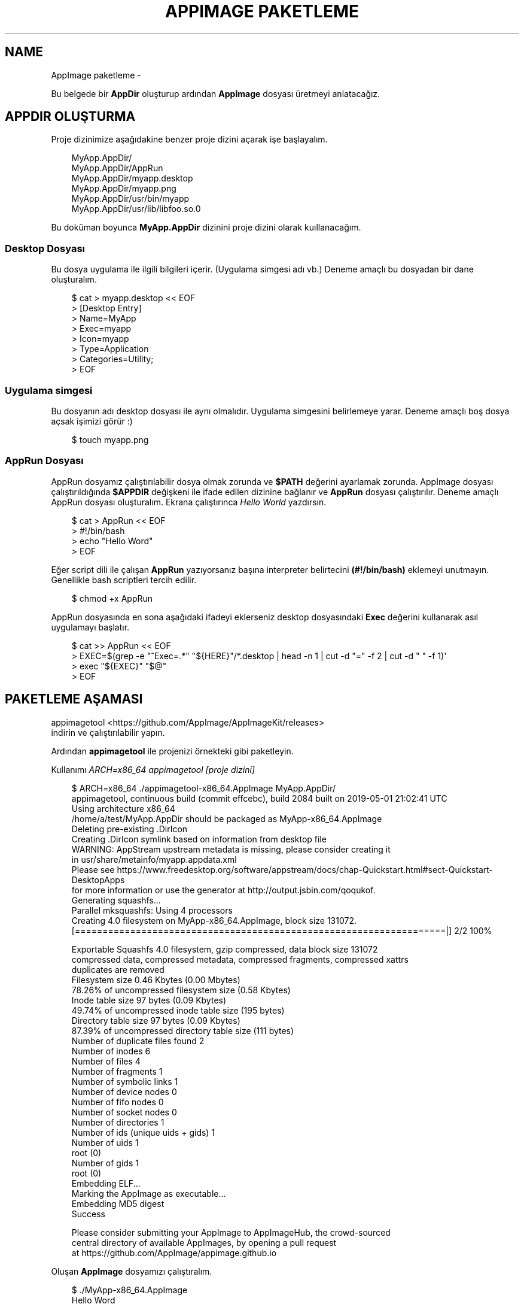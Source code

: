 .\" Man page generated from reStructuredText.
.
.
.nr rst2man-indent-level 0
.
.de1 rstReportMargin
\\$1 \\n[an-margin]
level \\n[rst2man-indent-level]
level margin: \\n[rst2man-indent\\n[rst2man-indent-level]]
-
\\n[rst2man-indent0]
\\n[rst2man-indent1]
\\n[rst2man-indent2]
..
.de1 INDENT
.\" .rstReportMargin pre:
. RS \\$1
. nr rst2man-indent\\n[rst2man-indent-level] \\n[an-margin]
. nr rst2man-indent-level +1
.\" .rstReportMargin post:
..
.de UNINDENT
. RE
.\" indent \\n[an-margin]
.\" old: \\n[rst2man-indent\\n[rst2man-indent-level]]
.nr rst2man-indent-level -1
.\" new: \\n[rst2man-indent\\n[rst2man-indent-level]]
.in \\n[rst2man-indent\\n[rst2man-indent-level]]u
..
.TH "APPIMAGE PAKETLEME" "" "" ""
.SH NAME
AppImage paketleme \- 
.sp
Bu belgede bir \fBAppDir\fP oluşturup ardından \fBAppImage\fP dosyası üretmeyi anlatacağız.
.SH APPDIR OLUŞTURMA
.sp
Proje dizinimize aşağıdakine benzer proje dizini açarak işe başlayalım.
.INDENT 0.0
.INDENT 3.5
.sp
.EX
MyApp.AppDir/
MyApp.AppDir/AppRun
MyApp.AppDir/myapp.desktop
MyApp.AppDir/myapp.png
MyApp.AppDir/usr/bin/myapp
MyApp.AppDir/usr/lib/libfoo.so.0
.EE
.UNINDENT
.UNINDENT
.sp
Bu doküman boyunca \fBMyApp.AppDir\fP dizinini proje dizini olarak kuıllanacağım.
.SS Desktop Dosyası
.sp
Bu dosya uygulama ile ilgili bilgileri içerir. (Uygulama simgesi adı vb.) Deneme amaçlı bu dosyadan bir dane oluşturalım.
.INDENT 0.0
.INDENT 3.5
.sp
.EX
$ cat > myapp.desktop << EOF
> [Desktop Entry]
> Name=MyApp
> Exec=myapp
> Icon=myapp
> Type=Application
> Categories=Utility;
> EOF
.EE
.UNINDENT
.UNINDENT
.SS Uygulama simgesi
.sp
Bu dosyanın adı desktop dosyası ile aynı olmalıdır. Uygulama simgesini belirlemeye yarar. Deneme amaçlı boş dosya açsak işimizi görür :)
.INDENT 0.0
.INDENT 3.5
.sp
.EX
$ touch myapp.png
.EE
.UNINDENT
.UNINDENT
.SS AppRun Dosyası
.sp
AppRun dosyamız çalıştırılabilir dosya olmak zorunda ve \fB$PATH\fP değerini ayarlamak zorunda. AppImage dosyası çalıştırıldığında \fB$APPDIR\fP değişkeni ile ifade edilen dizinine bağlanır ve \fBAppRun\fP dosyası çalıştırılır. Deneme amaçlı AppRun dosyası oluşturalım. Ekrana çalıştırınca \fIHello World\fP yazdırsın.
.INDENT 0.0
.INDENT 3.5
.sp
.EX
$ cat > AppRun << EOF
> #!/bin/bash
> echo \(dqHello Word\(dq
> EOF
.EE
.UNINDENT
.UNINDENT
.sp
Eğer script dili ile çalışan \fBAppRun\fP yazıyorsanız başına interpreter belirtecini \fB(#!/bin/bash)\fP eklemeyi unutmayın. Genellikle bash scriptleri tercih edilir.
.INDENT 0.0
.INDENT 3.5
.sp
.EX
$ chmod +x AppRun
.EE
.UNINDENT
.UNINDENT
.sp
AppRun dosyasında en sona aşağıdaki ifadeyi eklerseniz desktop dosyasındaki \fBExec\fP değerini kullanarak asıl uygulamayı başlatır.
.INDENT 0.0
.INDENT 3.5
.sp
.EX
$ cat >> AppRun << EOF
> EXEC=$(grep \-e \(dq^Exec=.*\(dq \(dq${HERE}\(dq/*.desktop | head \-n 1 | cut \-d \(dq=\(dq \-f 2 | cut \-d \(dq \(dq \-f 1)\(aq
> exec \(dq${EXEC}\(dq \(dq$@\(dq
> EOF
.EE
.UNINDENT
.UNINDENT
.SH PAKETLEME AŞAMASI
.sp
appimagetool <https://github.com/AppImage/AppImageKit/releases>
 indirin ve çalıştırılabilir yapın.
.sp
Ardından \fBappimagetool\fP ile projenizi örnekteki gibi paketleyin.
.sp
Kullanımı \fIARCH=x86_64 appimagetool [proje dizini]\fP
.INDENT 0.0
.INDENT 3.5
.sp
.EX
$ ARCH=x86_64 \&./appimagetool\-x86_64.AppImage MyApp.AppDir/
appimagetool, continuous build (commit effcebc), build 2084 built on 2019\-05\-01 21:02:41 UTC
Using architecture x86_64
/home/a/test/MyApp.AppDir should be packaged as MyApp\-x86_64.AppImage
Deleting pre\-existing \&.DirIcon
Creating \&.DirIcon symlink based on information from desktop file
WARNING: AppStream upstream metadata is missing, please consider creating it
         in usr/share/metainfo/myapp.appdata.xml
         Please see https://www.freedesktop.org/software/appstream/docs/chap\-Quickstart.html#sect\-Quickstart\-DesktopApps
         for more information or use the generator at http://output.jsbin.com/qoqukof.
Generating squashfs...
Parallel mksquashfs: Using 4 processors
Creating 4\&.0 filesystem on MyApp\-x86_64.AppImage, block size 131072\&.
[===================================================================|] 2/2 100%

Exportable Squashfs 4\&.0 filesystem, gzip compressed, data block size 131072
    compressed data, compressed metadata, compressed fragments, compressed xattrs
    duplicates are removed
Filesystem size 0\&.46 Kbytes (0\&.00 Mbytes)
    78\&.26% of uncompressed filesystem size (0\&.58 Kbytes)
Inode table size 97 bytes (0\&.09 Kbytes)
    49\&.74% of uncompressed inode table size (195 bytes)
Directory table size 97 bytes (0\&.09 Kbytes)
    87\&.39% of uncompressed directory table size (111 bytes)
Number of duplicate files found 2
Number of inodes 6
Number of files 4
Number of fragments 1
Number of symbolic links  1
Number of device nodes 0
Number of fifo nodes 0
Number of socket nodes 0
Number of directories 1
Number of ids (unique uids + gids) 1
Number of uids 1
    root (0)
Number of gids 1
    root (0)
Embedding ELF...
Marking the AppImage as executable...
Embedding MD5 digest
Success

Please consider submitting your AppImage to AppImageHub, the crowd\-sourced
central directory of available AppImages, by opening a pull request
at https://github.com/AppImage/appimage.github.io
.EE
.UNINDENT
.UNINDENT
.sp
Oluşan \fBAppImage\fP dosyamızı çalıştıralım.
.INDENT 0.0
.INDENT 3.5
.sp
.EX
$ \&./MyApp\-x86_64.AppImage
Hello Word
.EE
.UNINDENT
.UNINDENT
.SH APPIMAGE PAKETI IÇIN ÖNEMLI NOTLAR
.SS Hardcoded konumlar
.sp
İkili dosyalarda hardcoded konum bulunmamalı. Eğer bulunuyorsa yama atılmalı.
.sp
Aşağıdaki komutla hardcoded konum var mı öğrenebiliriz:
.INDENT 0.0
.INDENT 3.5
.sp
.EX
$ strings MyApp.AppDir/usr/bin/myapp | grep /usr
.EE
.UNINDENT
.UNINDENT
.sp
Aşağıdaki komutla yama atabiliriz:
.INDENT 0.0
.INDENT 3.5
.sp
.EX
$ sed \-i \-e \(aqs#/usr#././#g\(aq MyApp.AppDir/usr/bin/myapp
.EE
.UNINDENT
.UNINDENT
.sp
Burada ././ 4 karakterlidir (/usr ile aynı uzunlukta) ve burası anlamına gelmektedir. Farklı bir konumu tarif ettirmeyiniz.
.SS GLib şemaları
.sp
Uygulamanız eğer \fBglib şeması\fP içeriyorsa \fBAppRun\fP dosyanızda şema konumunu tanımlamalısınız. Ayrıca paketlemeden önce şemayı derlemeniz gerekmektedir.
.sp
Aşağıdaki ifadeyi \fBAppRun\fP içerisine yazın:
.INDENT 0.0
.INDENT 3.5
.sp
.EX
$ cat >> AppRun << EOF
> export GSETTINGS_SCHEMA_DIR=\(dq${HERE}/usr/share/glib\-2.0/schemas/${GSETTINGS_SCHEMA_DIR:+:$GSETTINGS_SCHEMA_DIR}\(dq
> EOF
.EE
.UNINDENT
.UNINDENT
.sp
\fBglib şemasını\fP derlemek için aşağıdaki komutu kullanın:
.INDENT 0.0
.INDENT 3.5
.sp
.EX
$ glib\-compile\-schemas MyApp.AppDir/usr/share/glib\-2.0/schemas/
.EE
.UNINDENT
.UNINDENT
.SS Bazı gerekli çevresel değişkenler
.sp
Uygulamaların düzgün çalışabilmesi için \fBLD_LIBRARY_PATH\fP \fBPATH\fP \fBPYTHON_PATH\fP değişkenlerinin ayarlanması gerekir. Aşağıdaki ifadeyi \fBAppRun\fP içerisine yazın:
.INDENT 0.0
.INDENT 3.5
.sp
.EX
$ cat >> AppRun << EOF
> export SELF=$(readlink \-f \(dq$0\(dq)
> export HERE=${SELF%/*}
> export LD_LIBRARY_PATH=\(dq${HERE}/usr/lib/:${HERE}/usr/lib/i386\-linux\-gnu/:${HERE}/usr/lib/x86_64\-linux\-gnu/\(dq
> export LD_LIBRARY_PATH+=\(dq${HERE}/usr/lib32/:${HERE}/usr/lib64/:${HERE}/lib/:${HERE}/lib/i386\-linux\-gnu/\(dq
> export LD_LIBRARY_PATH+=\(dq:${HERE}/lib/x86_64\-linux\-gnu/:${HERE}/lib32/:${HERE}/lib64/${HERE}/usr/bin/\(dq
> export PATH=\(dq:${HERE}/usr/sbin/:${HERE}/usr/games/:${HERE}/bin/:${HERE}/sbin/${PATH:+:$PATH}\(dq
> export PYTHONPATH=\(dq${HERE}/usr/share/pyshared/${PYTHONPATH:+:$PYTHONPATH}\(dq
> export PERLLIB=\(dq${HERE}/usr/share/perl5/:${HERE}/usr/lib/perl5/${PERLLIB:+:$PERLLIB}\(dq
> EOF
.EE
.UNINDENT
.UNINDENT
.SS Xdg dizinleri
.sp
Uygulamanızın \fBxdg dizinleri\fP varsa onları da tanımlamanız gereklidir. (örneğin \fI/usr/share\fP)
.sp
Aşağıdaki ifadeyi \fBAppRun\fP içine yazın:
.INDENT 0.0
.INDENT 3.5
.sp
.EX
$ cat >> AppRun << EOF
> export XDG_DATA_DIRS=\(dq${HERE}/usr/share/${XDG_DATA_DIRS:+:$XDG_DATA_DIRS}\(dq
> EOF
.EE
.UNINDENT
.UNINDENT
.SS Qt plugin dizinleri
.sp
Uygulamanız \fBqt\fP tabanlı ise \fBqt plugin\fP dizinlerini tanımlamalısınız.
.sp
Aşağıdaki ifadeyi \fBAppRun\fP içine yazın:
.INDENT 0.0
.INDENT 3.5
.sp
.EX
$ cat >> AppRun << EOF
> export QT_PLUGIN_PATH=\(dq${HERE}/usr/lib/qt4/plugins/:${HERE}/usr/lib/i386\-linux\-gnu/qt4/plugins/\(dq
> export QT_PLUGIN_PATH+=\(dq:${HERE}/usr/lib/x86_64\-linux\-gnu/qt4/plugins/:${HERE}/usr/lib32/qt4/plugins/\(dq
> export QT_PLUGIN_PATH+=\(dq:${HERE}/usr/lib64/qt4/plugins/:${HERE}/usr/lib/qt5/plugins/\(dq
> export QT_PLUGIN_PATH+=\(dq:${HERE}/usr/lib/i386\-linux\-gnu/qt5/plugins/:${HERE}/usr/lib/x86_64\-linux\-gnu/qt5/plugins/\(dq
> export QT_PLUGIN_PATH+=\(dq:${HERE}/usr/lib32/qt5/plugins/:${HERE}/usr/lib64/qt5/plugins/${QT_PLUGIN_PATH:+:$QT_PLUGIN_PATH}\(dq
> EOF
.EE
.UNINDENT
.UNINDENT
.\" Generated by docutils manpage writer.
.
